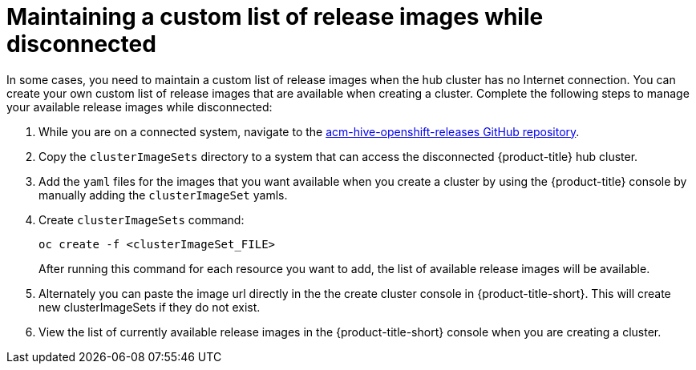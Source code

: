 [#maintaining-a-custom-list-of-release-images-while-disconnected]
= Maintaining a custom list of release images while disconnected

In some cases, you need to maintain a custom list of release images when the hub cluster has no Internet connection.
You can create your own custom list of release images that are available when creating a cluster.
Complete the following steps to manage your available release images while disconnected:

. While you are on a connected system, navigate to the https://github.com/open-cluster-management/acm-hive-openshift-releases[acm-hive-openshift-releases GitHub repository].
. Copy the `clusterImageSets` directory to a system that can access the disconnected {product-title} hub cluster.
. Add the `yaml` files for the images that you want available when you create a cluster by using the {product-title} console by manually adding the `clusterImageSet` yamls.
. Create `clusterImageSets` command:
+
----
oc create -f <clusterImageSet_FILE>
----
+
After running this command for each resource you want to add, the list of available release images will be available.

. Alternately you can paste the image url directly in the the create cluster console in {product-title-short}.
This will create new clusterImageSets if they do not exist.
. View the list of currently available release images in the {product-title-short} console when you are creating a cluster.
